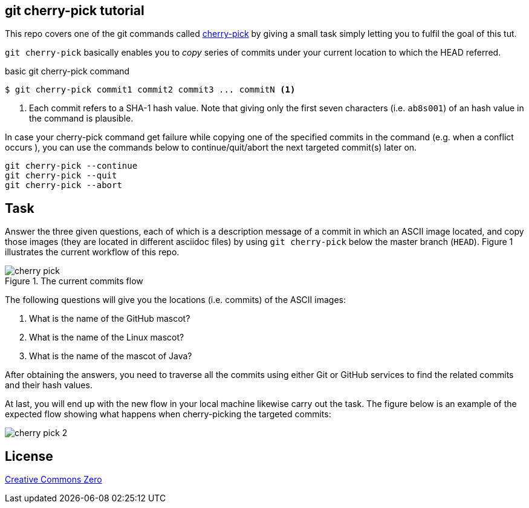 == git cherry-pick tutorial

This repo covers one of the git commands called http://git-scm.com/docs/git-cherry-pick[cherry-pick] by giving a small task simply letting you to fulfil the goal of this tut.

`git cherry-pick` basically enables you to _copy_ series of commits under your current location to which the HEAD referred.

.basic git cherry-pick command
[source,bash]
----
$ git cherry-pick commit1 commit2 commit3 ... commitN <1>
----
<1> Each commit refers to a SHA-1 hash value. Note that giving only the first seven characters (i.e. `ab8s001`) of an hash value in the command is plausible. 

In case your cherry-pick command get failure while copying one of the specified commits in the command (e.g. when a conflict occurs ), you can use the commands below to continue/quit/abort the next targeted commit(s) later on.

[source,bash]
----
git cherry-pick --continue
git cherry-pick --quit
git cherry-pick --abort
----

== Task

Answer the three given questions, each of which is a description message of a commit in which an ASCII image located, and copy those images (they are located in different asciidoc files) by using `git cherry-pick` below the master branch (`HEAD`). Figure 1 illustrates the current workflow of this repo.

.The current commits flow
image::images/cherry-pick.png[]

The following questions will give you the locations (i.e. commits) of the ASCII images:

. What is the name of the GitHub mascot?
. What is the name of the Linux mascot?
. What is the name of the mascot of Java?

After obtaining the answers, you need to traverse all the commits using either Git or GitHub services to find the related commits and their hash values. 

At last, you will end up with the new flow in your local machine likewise carry out the task. The figure below is an example of the expected flow showing what happens when cherry-picking the targeted commits:

image::images/cherry-pick-2.png[]

== License 

https://creativecommons.org/publicdomain/zero/1.0/[Creative Commons Zero]




